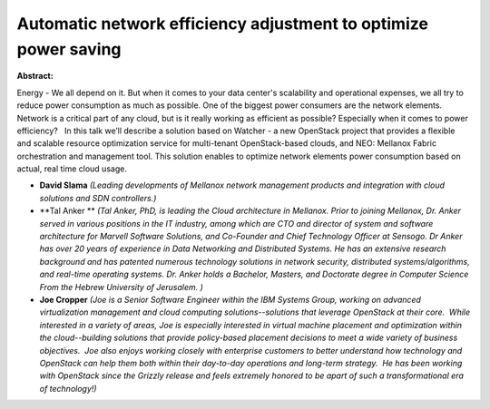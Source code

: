 Automatic network efficiency adjustment to optimize power saving
~~~~~~~~~~~~~~~~~~~~~~~~~~~~~~~~~~~~~~~~~~~~~~~~~~~~~~~~~~~~~~~~

**Abstract:**

Energy - We all depend on it. But when it comes to your data center's scalability and operational expenses, we all try to reduce power consumption as much as possible. One of the biggest power consumers are the network elements. Network is a critical part of any cloud, but is it really working as efficient as possible? Especially when it comes to power efficiency?   In this talk we’ll describe a solution based on Watcher - a new OpenStack project that provides a flexible and scalable resource optimization service for multi-tenant OpenStack-based clouds, and NEO: Mellanox Fabric orchestration and management tool. This solution enables to optimize network elements power consumption based on actual, real time cloud usage.


* **David Slama** *(Leading developments of Mellanox network management products and integration with cloud solutions and SDN controllers.)*

* **Tal  Anker ** *(Tal Anker, PhD, is leading the Cloud architecture in Mellanox. Prior to joining Mellanox, Dr. Anker served in various positions in the IT industry, among which are CTO and director of system and software architecture for Marvell Software Solutions, and Co-Founder and Chief Technology Officer at Sensogo. Dr Anker has over 20 years of experience in Data Networking and Distributed Systems. He has an extensive research background and has patented numerous technology solutions in network security, distributed systems/algorithms, and real-time operating systems. Dr. Anker holds a Bachelor, Masters, and Doctorate degree in Computer Science From the Hebrew University of Jerusalem. )*

* **Joe Cropper** *(Joe is a Senior Software Engineer within the IBM Systems Group, working on advanced virtualization management and cloud computing solutions--solutions that leverage OpenStack at their core.  While interested in a variety of areas, Joe is especially interested in virtual machine placement and optimization within the cloud--building solutions that provide policy-based placement decisions to meet a wide variety of business objectives.  Joe also enjoys working closely with enterprise customers to better understand how technology and OpenStack can help them both within their day-to-day operations and long-term strategy.  He has been working with OpenStack since the Grizzly release and feels extremely honored to be apart of such a transformational era of technology!)*

